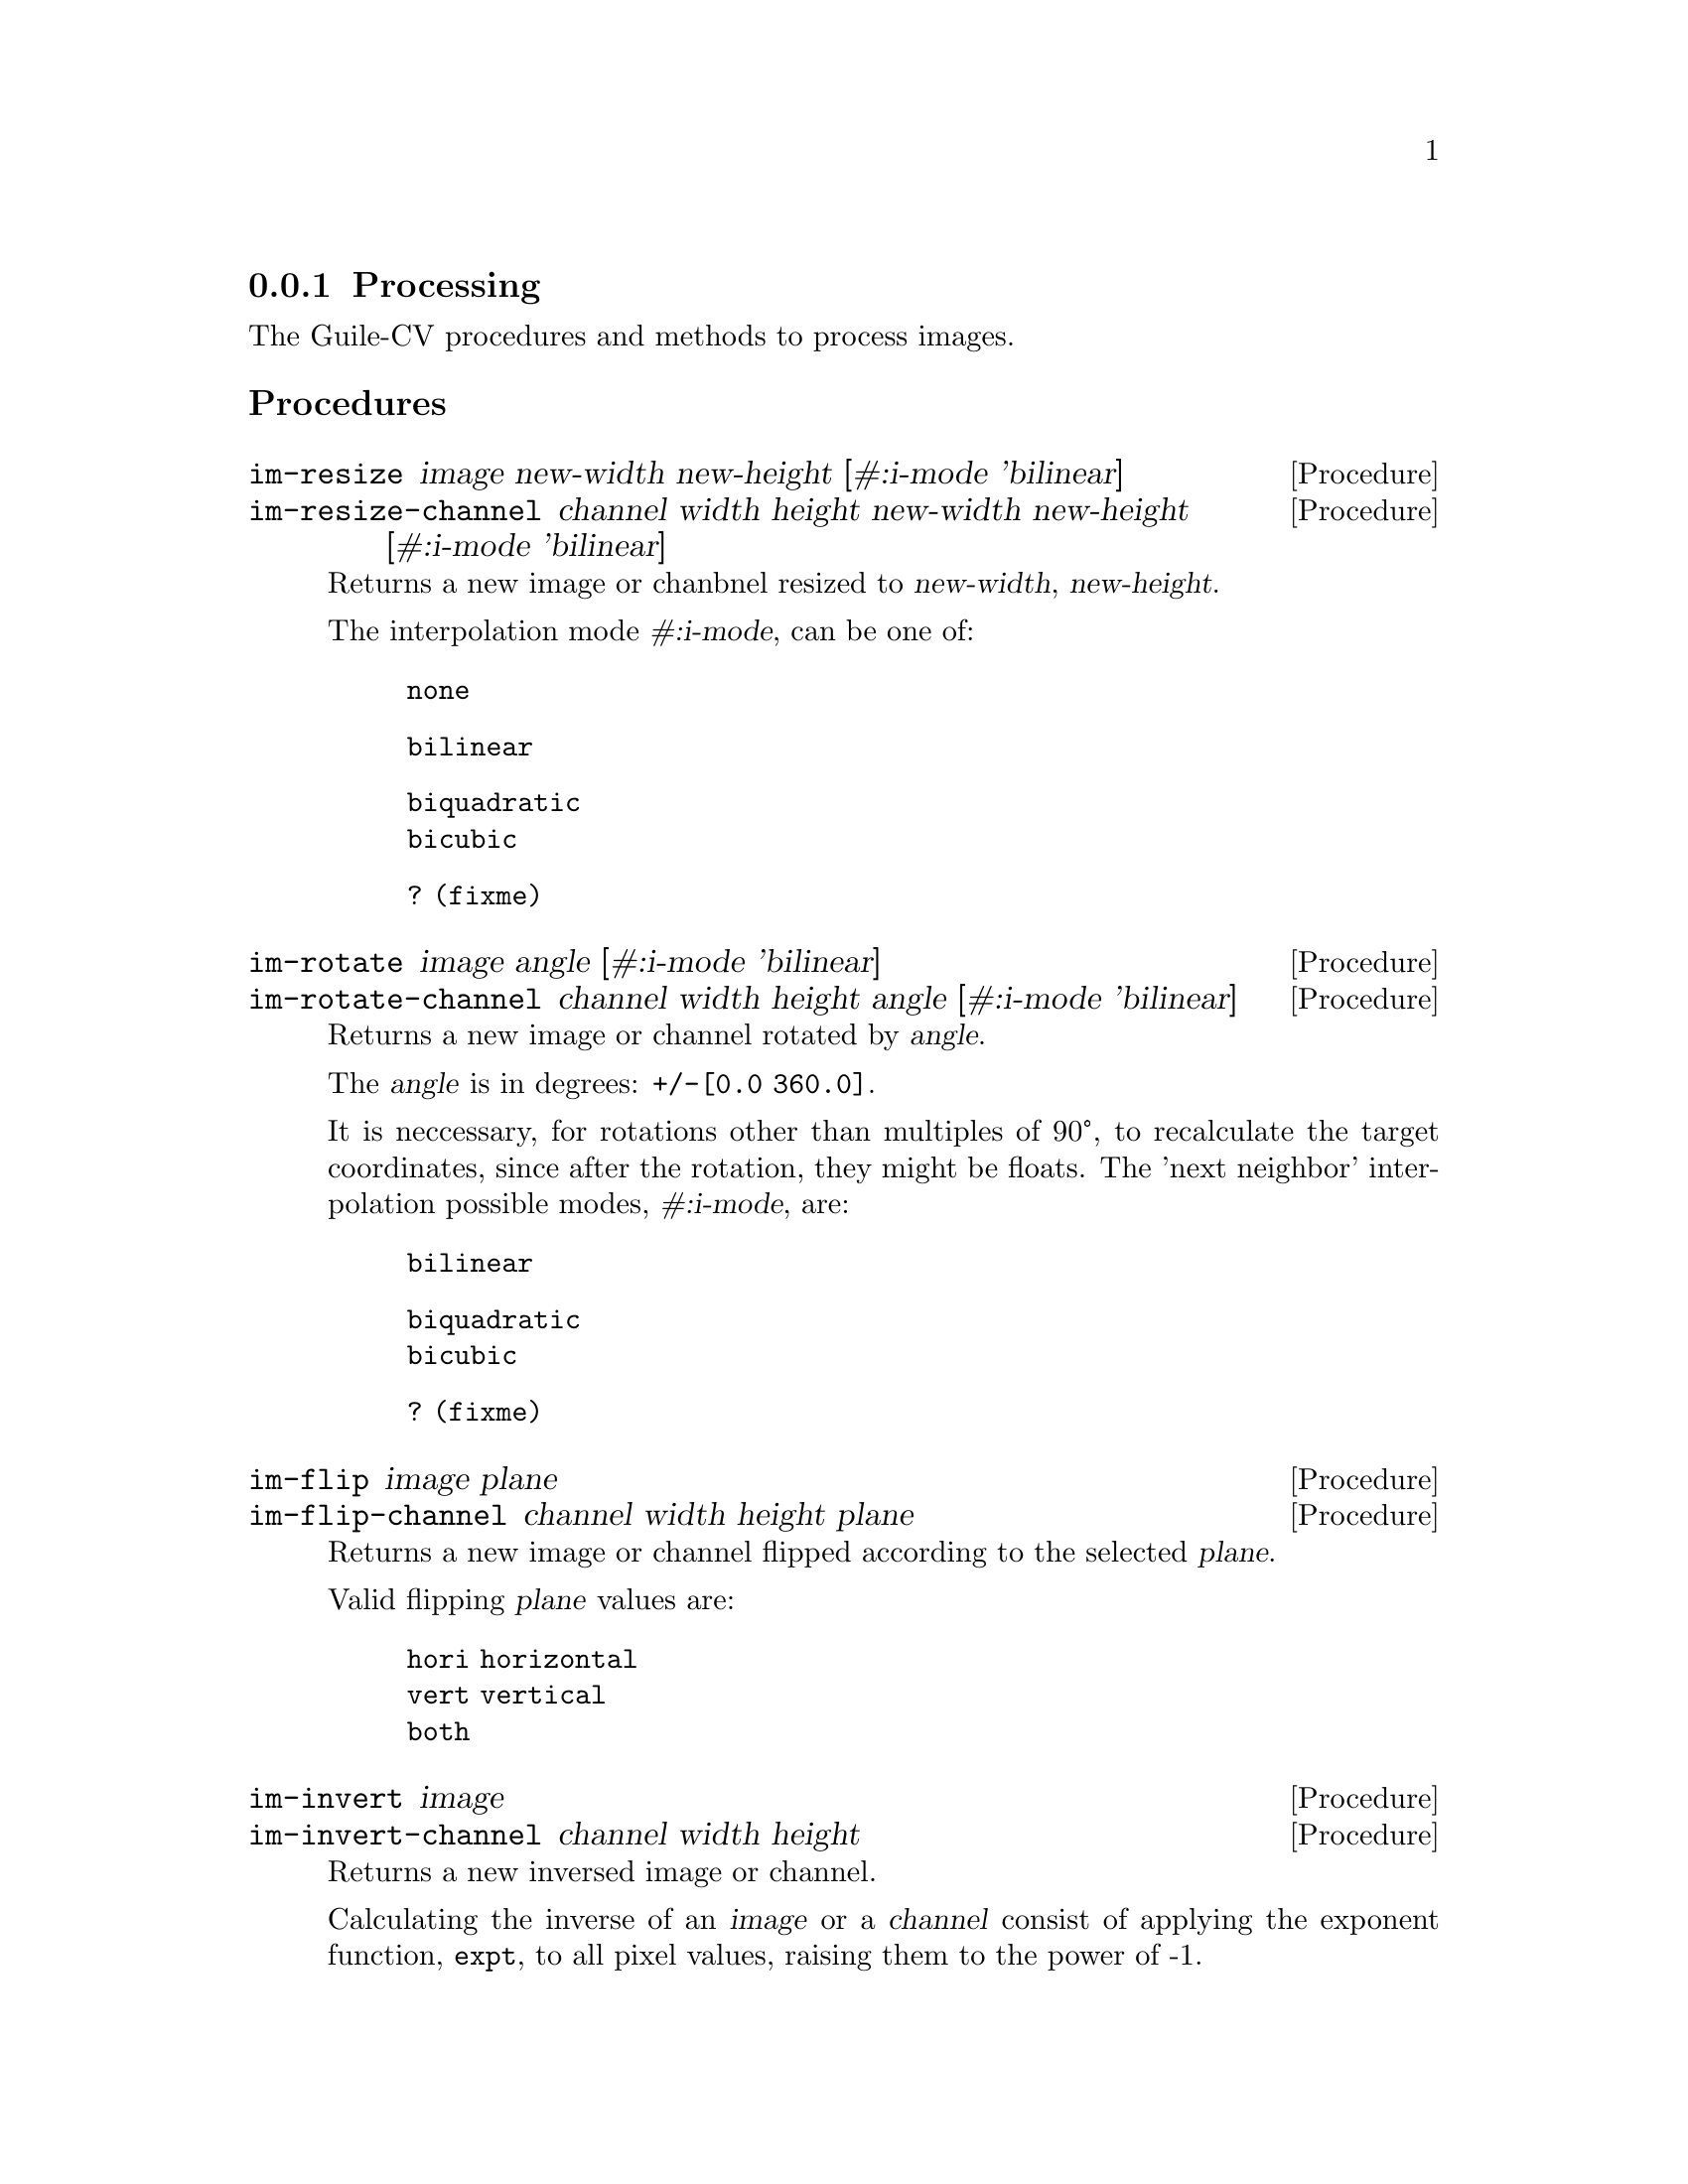 @c -*- mode: texinfo; coding: utf-8 -*-
@c This is part of the GNU Guile-CV Reference Manual.
@c Copyright (C) 2016 - 2017 Free Software Foundation, Inc.
@c See the file guile-cv.texi for copying conditions.


@node Processing
@subsection Processing

The Guile-CV procedures and methods to process images.

@subheading Procedures

@ifhtml
@indentedblock
@table @code
@item @ref{im-resize}
@item @ref{im-resize-channel}
@item @ref{im-rotate}
@item @ref{im-rotate-channel}
@item @ref{im-flip}
@item @ref{im-flip-channel}
@item @ref{im-invert}
@item @ref{im-invert-channel}
@item @ref{im-transpose}
@item @ref{im-transpose-channel}
@item @ref{im-normalize}
@item @ref{im-normalize-channel}
@item @ref{im-crop}
@item @ref{im-crop-channel}
@item @ref{im-crop-size}
@item @ref{im-padd}
@item @ref{im-padd-channel}
@item @ref{im-padd-size}
@item @ref{im-rgba->rgb}
@item @ref{im-rgba->gray}
@item @ref{im-rgb->gray}
@item @ref{im-threshold}
@item @ref{im-add}
@item @ref{im-add-channel}
@item @ref{im-subtract}
@item @ref{im-subtract-channel}
@item @ref{im-multiply}
@item @ref{im-multiply-channel}
@item @ref{im-divide}
@item @ref{im-divide-channel}
@item @ref{im-range}
@item @ref{im-range-channel}
@item @ref{im-min}
@item @ref{im-min-channel}
@item @ref{im-max}
@item @ref{im-max-channel}
@item @ref{im-map}
@item @ref{im-map-channel}
@item @ref{im-reduce}
@item @ref{im-reduce-channel}
@item @ref{im-and}
@item @ref{im-or}
@item @ref{im-xor}
@item @ref{im-complement}
@item @ref{im-scrap}
@item @ref{im-particles}
@item @ref{im-particle-clean}
@end table
@end indentedblock
@end ifhtml


@anchor{im-resize}
@anchor{im-resize-channel}
@deffn Procedure im-resize image new-width new-height @
       [#:i-mode 'bilinear]
@deffnx Procedure im-resize-channel channel width height new-width new-height @
        [#:i-mode 'bilinear]

Returns a new image or chanbnel resized to @var{new-width},
@var{new-height}.

The interpolation mode @var{#:i-mode}, can be one of:

@indentedblock
@table @code
@item none
@item bilinear
@item biquadratic
@item bicubic
@item ? (fixme) 
@end table
@end indentedblock
@end deffn


@anchor{im-rotate}
@anchor{im-rotate-channel}
@deffn Procedure im-rotate image angle [#:i-mode 'bilinear]
@deffnx Procedure im-rotate-channel channel width height angle @
        [#:i-mode 'bilinear]

Returns a new image or channel rotated by @var{angle}.

The @var{angle} is in degrees: @code{+/-[0.0 360.0]}.

It is neccessary, for rotations other than multiples of 90°, to
recalculate the target coordinates, since after the rotation, they might
be floats.  The 'next neighbor' interpolation possible modes,
@var{#:i-mode}, are:

@indentedblock
@table @code
@item bilinear
@item biquadratic
@item bicubic
@item ? (fixme)
@end table
@end indentedblock
@end deffn


@anchor{im-flip}
@anchor{im-flip-channel}
@deffn Procedure im-flip image plane
@deffnx Procedure im-flip-channel channel width height plane

Returns a new image or channel flipped according to the selected
@var{plane}.

Valid flipping @var{plane} values are:

@indentedblock
@table @code
@item hori horizontal
@item vert vertical
@item both
@end table
@end indentedblock
@end deffn


@anchor{im-invert}
@anchor{im-invert-channel}
@deffn Procedure im-invert image
@deffnx Procedure im-invert-channel channel width height

Returns a new inversed image or channel.

Calculating the inverse of an @var{image} or a @var{channel} consist of
applying the exponent function, @code{expt}, to all pixel values,
raising them to the power of -1.
@end deffn


@anchor{im-transpose}
@anchor{im-transpose-channel}
@deffn Procedure im-transpose image
@deffnx Procedure im-transpose-channel channel width height

Returns a new tranposed image or channel.

Transposing an @var{image} or a @var{channel} consist of flipping it
over its main diagonal.  In the transposed result, switched in size, row
values are the original column values and column values are the original
row values.
@end deffn


@anchor{im-normalize}
@anchor{im-normalize-channel}
@deffn Procedure im-normalize image [#:value 255.0]
@deffnx Procedure im-normalize-channel channel width height [#:value 255.0]

Returns a new normalized image or channel.

Normalizing an @var{image} or a @var{channel} consist of dividing all
pixels by a value so they all fall in the @code{[0.0 -> 1.0]} range. The
default @var{#:value} is @code{255.0}.
@end deffn


@anchor{im-crop}
@anchor{im-crop-channel}
@deffn Procedure im-crop image left top right bottom
@deffnx Procedure im-crop-channel channel width height left top right bottom @
        [#:new-w #f] [#:new-h #f]

Returns a new image, resulting of the crop of @var{image} at @var{left},
@var{top}, @var{right} and @var{bottom}.
@end deffn


@anchor{im-crop-size}
@deffn Procedure im-crop-size width height left top right bottom

Returns a list, @code{(new-width new-height)}.

Given the original image @var{width} and @var{height}, this procedure
checks that @var{left}, @var{top}, @var{right} and @var{bottom} are
valid and return a list, @code{(new-width new-height)}, otherwise, it
raises an error.
@end deffn


@anchor{im-padd}
@anchor{im-padd-channel}
@deffn Procedure im-padd image left top right bottom [#:color '(0.0 0.0 0.0)]
@deffnx Procedure im-padd-channel channel width height left top right bottom @
        [#:new-w #f] [#:new-h #f] [#:value 0.0]

Returns a new image or channel, respectively padding @var{image} or
@var{channel} by @var{left}, @var{top}, @var{right} and @var{bottom}
pixels initialized respectively to @var{color} or @var{value}. Note
that when @code{im-padd} is called upon a @code{GRAY} image,
@var{color} is reduced to its corresponding gray @var{value}:

@lisp
@code{(/ (reduce + 0 color) 3)}
@end lisp
@end deffn


@anchor{im-padd-size}
@deffn Procedure im-padd-size width height left top right bottom

Returns a list, @code{(new-width new-height)}.

Given the original image @var{width} and @var{height}, this procedure
checks that @var{left}, @var{top}, @var{right} and @var{bottom} are
@code{>= 0} and return a list, @code{(new-width new-height)},
otherwise, it raises an error.
@end deffn


@c ;;;
@c ;;; Additional API
@c ;;; (cv adds)
@c ;;;


@anchor{im-rgba->rgb}
@deffn Procedure im-rgba->rgb image [#:bg '(0.0 0.0 0.0)]

Returns a new RGB image.

The RGBA @var{image} channels are first normalized. The new RGB channels
are obtained by applying the following pseudo code algorithm:

@lisp
R = (((1 - Source.A) * BG.R) + (Source.A * Source.R)) * 255.0
G = (((1 - Source.A) * BG.G) + (Source.A * Source.G)) * 255.0
B = (((1 - Source.A) * BG.B) + (Source.A * Source.B)) * 255.0
@end lisp
@end deffn


@anchor{im-rgba->gray}
@deffn Procedure im-rgba->gray image [#:bg '(0.0 0.0 0.0)]

Returns a new GRAY image.

This procedure is implemented as @code{(im-rgb->gray (im-rgba->rgb
image)).}
@end deffn


@anchor{im-rgb->gray}
@deffn Procedure im-rgb->gray image

Returns a new GRAY image.
@end deffn


@anchor{im-threshold}
@deffn Procedure im-threshold image threshold @
       [#:bg 'black] [#:prec 1.0e-4]

Returns a new BLACK and WHITE image.

Valid @var{#:bg} values are @code{'(black white)}, the default is
@code{black}. If @var{image} is an RGB image, @ref{im-rgb->gray} is first
called.

Pixels for which the original value is @code{>=} @var{threshold} are set
to 255.0 if @var{#:bg} is @code{'black}, and set to 0.0 if @var{#:bg} is
@code{'white}. The other pixels are set to 0.0 or 255.0 respectively.
@end deffn


@anchor{im-add}
@anchor{im-add-channel}
@deffn Method im-add image val
@deffnx Method im-add i1 i2 i3 @dots{}
@deffnx Method im-add-channel channel width height val
@deffnx Method im-add-channel width height c1 c2 c3 @dots{}

Returns a new image or channel.

Performs the scalar addition of @var{image} with @var{val} or the matrix
addition of @var{i1 i2 i3} @dots{} or @var{c1 c2 c3} @dots{}
respectively.
@end deffn


@anchor{im-subtract}
@anchor{im-subtract-channel}
@deffn Method im-subtract image val
@deffnx Method im-subtract i1 i2 i3 @dots{}
@deffnx Method im-subtract-channel channel width height val
@deffnx Method im-subtract-channel width height c1 c2 c3 @dots{}

Returns a new image or channel.

Performs the scalar subtraction of @var{image} with @var{val} or the
matrix subtraction of @var{i1 i2 i3} @dots{} or @var{c1 c2 c3} @dots{}
respectively.
@end deffn


@anchor{im-multiply}
@anchor{im-multiply-channel}
@deffn Method im-multiply image val
@deffnx Method im-multiply i1 i2 i3 @dots{}
@deffnx Method im-multiply-channel channel width height val
@deffnx Method im-multiply-channel c1 w1 h1 c2 w2 h2 c3 w3 h3 @dots{}

Returns a new image or channel.

Performs the scalar multiplication of @var{image} with @var{val} or the
matrix multiplication of @var{i1 i2 i3} @dots{} or @var{c1 w1 h1 c2 w2
h2 c3 w3 h3} @dots{} recursively.  The number of lines of the next image
must equal the number of columns of the previous intermediate result.
@end deffn


@anchor{im-divide}
@anchor{im-divide-channel}
@deffn Method im-divide image val
@deffnx Method im-divide i1 i2 i3 @dots{}
@deffnx Method im-divide-channel channel width height val
@deffnx Method im-divide-channel c1 w1 h1 c2 w2 h2 c3 w3 h3 @dots{}

Returns a new image or channel.

The scalar method divides each pixel of @var{image} or @var{channel} by
@var{val}.

Technically speaking, there is no such thing as matrix division.
Dividing a matrix by another matrix is an undefined function.  The
closest equivalent is multiplying by the inverse of another matrix.

So, the matrix divide methods performs the linear algebra matrix
multiplication of @var{i1} or @var{c1} by the inverse of @var{i2 i3}
@dots{} or @var{c1 c2 c3} @dots{} recursively.  The number of lines of
the next image must equal the number of columns of the previous
intermediate result.
@end deffn


@anchor{im-range}
@anchor{im-range-channel}
@deffn Procedure im-range image
@deffnx Procedure im-range-channel channel width

Returns a list of six values @code{(min row col max row col)} if
@var{image} is GRAY, and a list of list of these values if @var{image}
is RGB or for any @code{n-chan > 1} images.
@end deffn


@anchor{im-min}
@anchor{im-max}
@anchor{im-min-channel}
@anchor{im-max-channel}
@deffn Procedure im-min image
@deffnx Procedure im-max image
@deffnx Procedure im-min-channel channel width
@deffnx Procedure im-max-channel channel width

Returns three multiple values if @var{image} is GRAY: @code{min row col}
or @code{max row col} respectively.  If @var{image} is RGB or for any
@code{n-chan > 1} images, it returns a list of list of these values.
@end deffn


@anchor{im-map}
@anchor{im-map-channel}
@deffn Procedure im-map proc i1 i2 i3 @dots{}
@deffnx Procedure im-map-channel proc width height c1 c2 c3 @dots{}

Returns a new image or channel.

Apply @var{proc} to each pixel value of each channel of @var{i1} (if
only two arguments are given), or to the corresponding pixel values of
each channels of i1 i2 i3 @dots{} (if more than two arguments are
given).
@end deffn


@anchor{im-reduce}
@anchor{im-reduce-channel}
@deffn Procedure im-reduce image proc default
@deffnx Procedure im-reduce-channel channel proc default

Returns one value if @var{image} is GRAY.  If @var{image} is RGB or for
any @code{n-chan > 1}, it returns a list of values.

If @var{image} is empty, @code{im-reduce} returns @var{default} (this is
the only use for default).  If @var{image} has only one pixel, then the
pixel value is what is returned.  Otherwise, @var{proc} is called on the
pixel values of @var{image}.

Each @var{proc} call is @code{(proc elem prev)}, where @code{elem} is a
pixel value from the channel (the second and subsequent pixel values of
the channel), and @code{prev} is the returned value from the previous
call to @var{proc}. The first pixel value - for each channel - is the
@code{prev} for the first call to @code{proc}.

For example:

@lisp
,use (cv)
(im-load "edx.png")
@print{}
$2 = (128 128 1 (#f32(4.0 26.0 102.0 97.0 58.0 10.0 9.0 21.0 # …)))
(im-reduce $2 + 0)
@print{}
$3 = 556197.0
@end lisp

@end deffn


@anchor{im-and}
@anchor{im-or}
@anchor{im-xor}
@deffn Procedure im-and i1 i2 i3 @dots{}
@deffnx Procedure im-or i1 i2 i3 @dots{}
@deffnx Procedure im-xor i1 i2 i3 @dots{}

Returns @var{image} if one argument only, otherwise, it returns a new
image, as the result of computing the logical @code{AND}, @code{OR} or
@code{XOR} of all images.

In the case of @code{AND}, for all positive results, the pixel values
(of each channel) of the new image are set to the one obtained from
@var{i1}, and @code{0.0} otherwise.

In the case of @code{OR}, the pixel values (of each channel) of the new
image are set to the one obtained from @var{i1} when it is @code{> 0.0},
otherwise, they are set to the corresponding pixel mean value of all
other images.

In the case of @code{XOR}, the pixel values (of each channel) of the new
image are set to the value obtained from successively computing
@code{(logior (logand a (- 255 b)) (logand (- 255 a) b))} where @code{a}
would be the previous result and @code{b} the current @code{image} pixel
value, until all images passed in arguments have been
processed@footnote{Note that there is no mathematically valid @code{XOR}
operation on floating points, hence as they are @samp{accessed}, pixel
values are converted to integer, using @code{float->int}, defined in the
@code{(cv support libguile-cv)} module).}.

All images must have the same @code{width}, @code{height} and
@code{n-channel}.

There are, of course, scientific use and examples of images logical
@code{XOR}, and that is why @uref{@value{UGUILE-CV}, Guile-CV} is being
developed for, but let's have a bit of fun here, and see if our
levitating GNU likes apples!

@ifnottex
@image{images/emacs-1,,,emacs-1,png}
@end ifnottex

@c @indentedblock
@c You want to have some fun? @code{:-)}

@c Try @code{(im-xor img-1 igm-2)}, then @code{(im-xor img-1 igm-2 img-2)},
@c the result of which being @code{img-1} (a mathematical proprety of the
@c @code{XOR} operation of course, but its fun to see it @samp{in action}.
@c @end indentedblock
@end deffn


@anchor{im-complement}
@deffn Procedure im-complement image

Returns a new image.

This procedure computes the mathematical complement of @var{image},
which for Guile-CV means that for each pixel of each channel, the new
value is @code{(- 255.0 pixel-value)}.
@end deffn

@anchor{im-scrap}
@deffn Procedure im-scrap image val [#:pred <] [#:con 8] [#:bg 'black]

Returns a new image.

Scraping an image is the operation of removing objects of size
@var{val}, according to @var{con}, @var{bg} and @var{pred}.

Using the above mentioned arguments, @code{im-scrap} first calls
@ref{im-label} using @var{con} and @var{bg}, then calls
@ref{im-features}.  The @code{area} feature of each object is then
compared to @var{val} using @var{pred}, and the object is eliminated if
the result is @code{#t}.

Note that @var{image} must be a binary image.
@end deffn


@anchor{im-particles}
@deffn Procedure im-particles image features [#:clean #t]
@c @cindex Image split
@cindex Image decompose

Returns a list of images.

Each returned image is a @samp{particle}, which is a subpart of
@var{image} determined by its bounding box, given by the @code{left}
@code{top} @code{right} @code{bottom} values of the corresponding
@samp{entry} in @var{features} (see @ref{im-features} for a complete
description of a feature value list.

When @var{#:clean} is @code{#t}, which is the default,
@ref{im-particle-clean} is called upon each particle (see below for a
description of the expected result).
@end deffn


@anchor{im-particle-clean}
@deffn Procedure im-particle-clean particle

Returns a new image.

Cleaning a @var{particle} (which is an image) means detecting and
removing any object(s) that is(are) not connected to the
@samp{particle} itself.

This procedure is based on the property that in a @samp{particle}, which
is an (sub)image resulting from a @ref{im-crop} based on the bounding
box coordinates as returned by @code{im-features}, there precisely is
one object that, if you call @code{im-features} upon @var{particle},
would have its bounding box coordinates being the entire
@var{particle}. In other words, if you call @code{im-particle-clean}
upon an image that is not a @samp{particle}, the result will just be a
black image.
@end deffn
